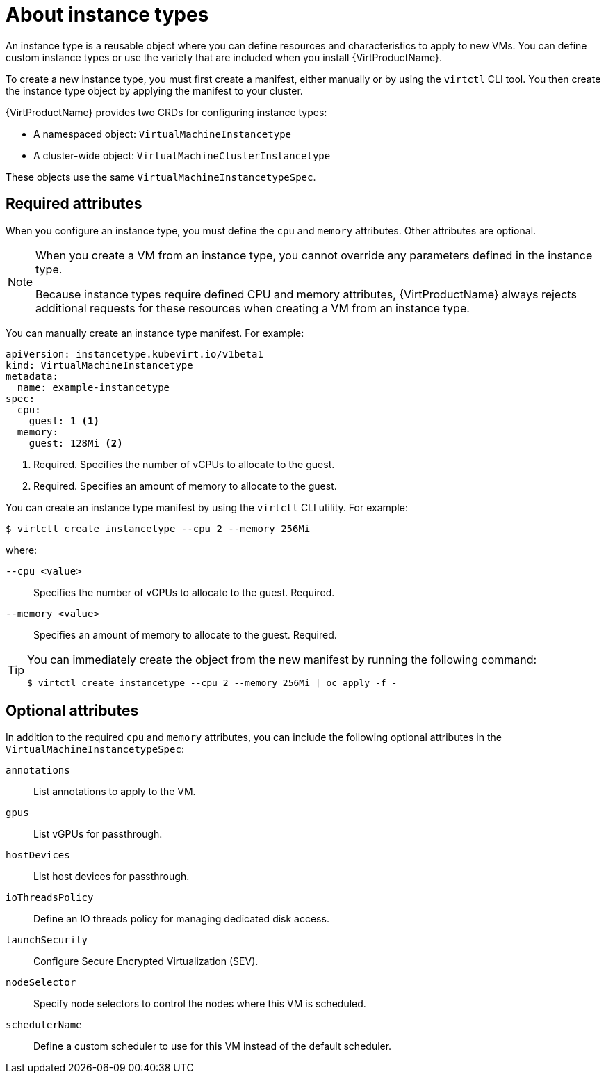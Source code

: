 // Module included in the following assemblies:
//
// * virt/virtual_machines/creating_vm/virt-creating-vms-from-instance-types.adoc

:_mod-docs-content-type: CONCEPT
[id="virt-about-instance-types_{context}"]
= About instance types

An instance type is a reusable object where you can define resources and characteristics to apply to new VMs. You can define custom instance types or use the variety that are included when you install {VirtProductName}.

To create a new instance type, you must first create a manifest, either manually or by using the `virtctl` CLI tool. You then create the instance type object by applying the manifest to your cluster.

{VirtProductName} provides two CRDs for configuring instance types:

* A namespaced object: `VirtualMachineInstancetype`
* A cluster-wide object: `VirtualMachineClusterInstancetype`

These objects use the same `VirtualMachineInstancetypeSpec`.

[id="required-attributes_{context}"]
== Required attributes

When you configure an instance type, you must define the `cpu` and `memory` attributes. Other attributes are optional.

[NOTE]
====
When you create a VM from an instance type, you cannot override any parameters defined in the instance type.

Because instance types require defined CPU and memory attributes, {VirtProductName} always rejects additional requests for these resources when creating a VM from an instance type.
====

You can manually create an instance type manifest. For example:

[source,yaml]
----
apiVersion: instancetype.kubevirt.io/v1beta1
kind: VirtualMachineInstancetype
metadata:
  name: example-instancetype
spec:
  cpu:
    guest: 1 <1>
  memory:
    guest: 128Mi <2>
----
<1> Required. Specifies the number of vCPUs to allocate to the guest.
<2> Required. Specifies an amount of memory to allocate to the guest.

You can create an instance type manifest by using the `virtctl` CLI utility. For example:

[source,terminal]
----
$ virtctl create instancetype --cpu 2 --memory 256Mi
----

where:

`--cpu <value>`:: Specifies the number of vCPUs to allocate to the guest. Required.
`--memory <value>`:: Specifies an amount of memory to allocate to the guest. Required.

[TIP]
====
You can immediately create the object from the new manifest by running the following command:

[source,terminal]
----
$ virtctl create instancetype --cpu 2 --memory 256Mi | oc apply -f -
----
====

[id="optional-attributes_{context}"]
== Optional attributes

In addition to the required `cpu` and `memory` attributes, you can include the following optional attributes in the `VirtualMachineInstancetypeSpec`:

`annotations`:: List annotations to apply to the VM.
`gpus`:: List vGPUs for passthrough.
`hostDevices`:: List host devices for passthrough.
`ioThreadsPolicy`:: Define an IO threads policy for managing dedicated disk access.
`launchSecurity`:: Configure Secure Encrypted Virtualization (SEV).
`nodeSelector`:: Specify node selectors to control the nodes where this VM is scheduled.
`schedulerName`:: Define a custom scheduler to use for this VM instead of the default scheduler.
